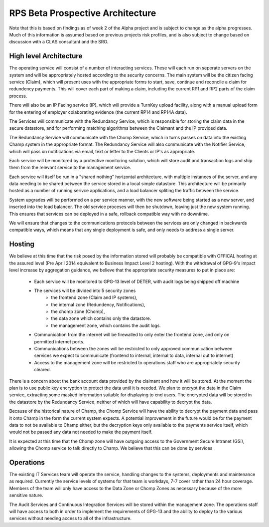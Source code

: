RPS Beta Prospective Architecture
=================================

Note that this is based on findings as of week 2 of the Alpha project and is subject to change as the alpha progresses.  Much of this information is assumed based on previous projects risk profiles, and is also subject to change based on discussion with a CLAS consultant and the SRO.


High level Architecture
-----------------------

.. image:: BetaArchitecture.png

The operating service will consist of a number of interacting services.  These will each run on seperate servers on the system and will be appropriately hosted according to the security concerns.
The main system will be the citizen facing service (Claim), which will present uses with the appropriate forms to start, save, continue and reconcile a claim for redundency payments.  This will cover each part of making a claim, including the current RP1 and RP2 parts of the claim process.

There will also be an IP Facing service (IP), which will provide a TurnKey upload facility, along with a manual upload form for the entering of employer colaborating evidence (the current RP14 and RP14A data).

The Services will communicate with the Redundancy Service, which is responsible for storing the claim data in the secure datastore, and for performing matching algorithms between the Claimant and the IP provided data.

The Redundancy Service will communicate with the Chomp Service, which in turns passes on data into the existing Champ system in the appropriate format.   The Redundancy Service will also communicate with the Notifier Service, which will pass on notifications via email, text or letter to the Clients or IP's as appropriate.

Each service will be monitored by a protective monitoring solution, which will store audit and transaction logs and ship them from the relevant service to the management service.

Each service will itself be run in a "shared nothing" horizontal architecture, with multiple instances of the server, and any data needing to be shared between the service stored in a local simple datastore.  This architecture will be primarily hosted as a number of running serivce applications, and a load balancer spliting the traffic between the service.

System upgrades will be performed on a per service manner, with the new software being started as a new server, and inserted into the load balancer.  The old service proceses will then be shutdown, leaving just the new system running.  This ensures that services can be deployed in a safe, rollback compatible way with no downtime.

We will ensure that changes to the communications protocols between the services are only changed in backwards compatible ways, which means that any single deployment is safe, and only needs to address a single server.

Hosting
-------

We believe at this time that the risk posed by the information stored will probably be compatible with OFFICAL hosting at the assured level (Pre April 2014 equivalent to Business Impact Level 2 hosting).  With the withdrawal of GPG-9's impact level increase by aggregation guidance, we believe that the appropriate security measures to put in place are:

 * Each service will be monitored to GPG-13 level of DETER, with audit logs being shipped off machine
 * The services will be divided into 5 security zones
    * the frontend zone (Claim and IP systems), 
    * the internal zone (Redundency, Notifications), 
    * the chomp zone (Chomp), 
    * the data zone which contains only the datastore.  
    * the management zone, which contains the audit logs.
 * Communication from the internet will be firewalled to only enter the frontend zone, and only on permitted internet ports.
 * Communications between the zones will be restricted to only approved communication between services we expect to communicate (frontend to internal, internal to data, internal out to internet)
 * Access to the management zone will be restricted to operations staff who are appropriately security cleared.

There is a concern about the bank account data provided by the claimant and how it will be stored.
At the moment the plan is to use public key encryption to protect the data until it is needed.  We plan to encrypt the data in the Claim service, extracting some masked information suitable for displaying to end users.  The encrypted data will be stored in the datastore by the Redundancy Service, neither of which will have capability to decrypt the data.

Because of the historical nature of Champ, the Chomp Service will have the ability to decrypt the payment data and pass it onto Champ in the form the current system expects.  A potential improvement in the future would be for the payment data to not be available to Champ either, but the decryption keys only available to the payments service itself, which would not be passed any data not needed to make the payment itself.

It is expected at this time that the Chomp zone will have outgoing access to the Government Secure Intranet (GSi), allowing the Chomp service to talk directly to Champ. We believe that this can be done by services

Operations
----------

The existing IT Services team will operate the service, handling changes to the systems, deployments and maintenance as required.  Currently the service levels of systems for that team is workdays, 7-7 cover rather than 24 hour coverage.  Members of the team will only have access to the Data Zone or Chomp Zones as necessary because of the more sensitive nature.

The Audit Services and Continuous Integration Services will be stored within the management zone.  The operations staff will have access to both in order to implement the requirements of GPG-13 and the ability to deploy to the various services without needing access to all of the infrastructure.